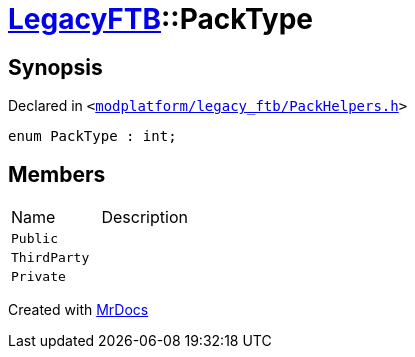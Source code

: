 [#LegacyFTB-PackType]
= xref:LegacyFTB.adoc[LegacyFTB]::PackType
:relfileprefix: ../
:mrdocs:


== Synopsis

Declared in `&lt;https://github.com/PrismLauncher/PrismLauncher/blob/develop/modplatform/legacy_ftb/PackHelpers.h#L11[modplatform&sol;legacy&lowbar;ftb&sol;PackHelpers&period;h]&gt;`

[source,cpp,subs="verbatim,replacements,macros,-callouts"]
----
enum PackType : int;
----

== Members

[,cols=2]
|===
|Name |Description
|`Public`
|
|`ThirdParty`
|
|`Private`
|
|===



[.small]#Created with https://www.mrdocs.com[MrDocs]#
